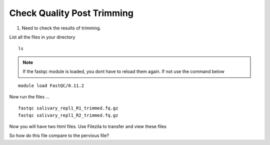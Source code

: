 Check Quality Post Trimming
============================

1. Need to check the results of trimming.


List all the files in your directory


::

	ls

.. Note :: If the fastqc module is loaded, you dont have to reload them again. If not use the command below
	
::

	module load FastQC/0.11.2
	

Now run the files ...

::


	fastqc salivary_repl1_R1_trimmed.fq.gz
	fastqc salivary_repl1_R2_trimmed.fq.gz
	
	
Now you will have two html files. Use Filezila to transfer and view these files



So how do this file compare to the pervious file?



